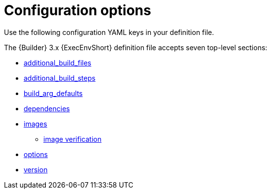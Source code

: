 :_mod-docs-content-type: REFERENCE

[id="ref-controller-ee-configuration-options"]

= Configuration options

Use the following configuration YAML keys in your definition file. 

The {Builder} 3.x {ExecEnvShort} definition file accepts seven top-level sections:

* link:{URLControllerUserGuide}/assembly-controller-ee-setup-reference#ref-controller-additional-build-files[additional_build_files]
* link:{URLControllerUserGuide}/assembly-controller-ee-setup-reference#ref-controller-additional-build-steps[additional_build_steps]
* link:{URLControllerUserGuide}/assembly-controller-ee-setup-reference#ref-controller-build-arg-defaults[build_arg_defaults]
* link:{URLControllerUserGuide}/assembly-controller-ee-setup-reference#ref-controller-dependencies[dependencies]
* link:{URLControllerUserGuide}/assembly-controller-ee-setup-reference#ref-controller-images[images]
** link:{URLControllerUserGuide}/assembly-controller-ee-setup-reference#ref-controller-image-verification[image verification]
* link:{URLControllerUserGuide}/assembly-controller-ee-setup-reference#ref-controller-config-options[options]
* link:{URLControllerUserGuide}/assembly-controller-ee-setup-reference#ref-controller-config-version[version]





